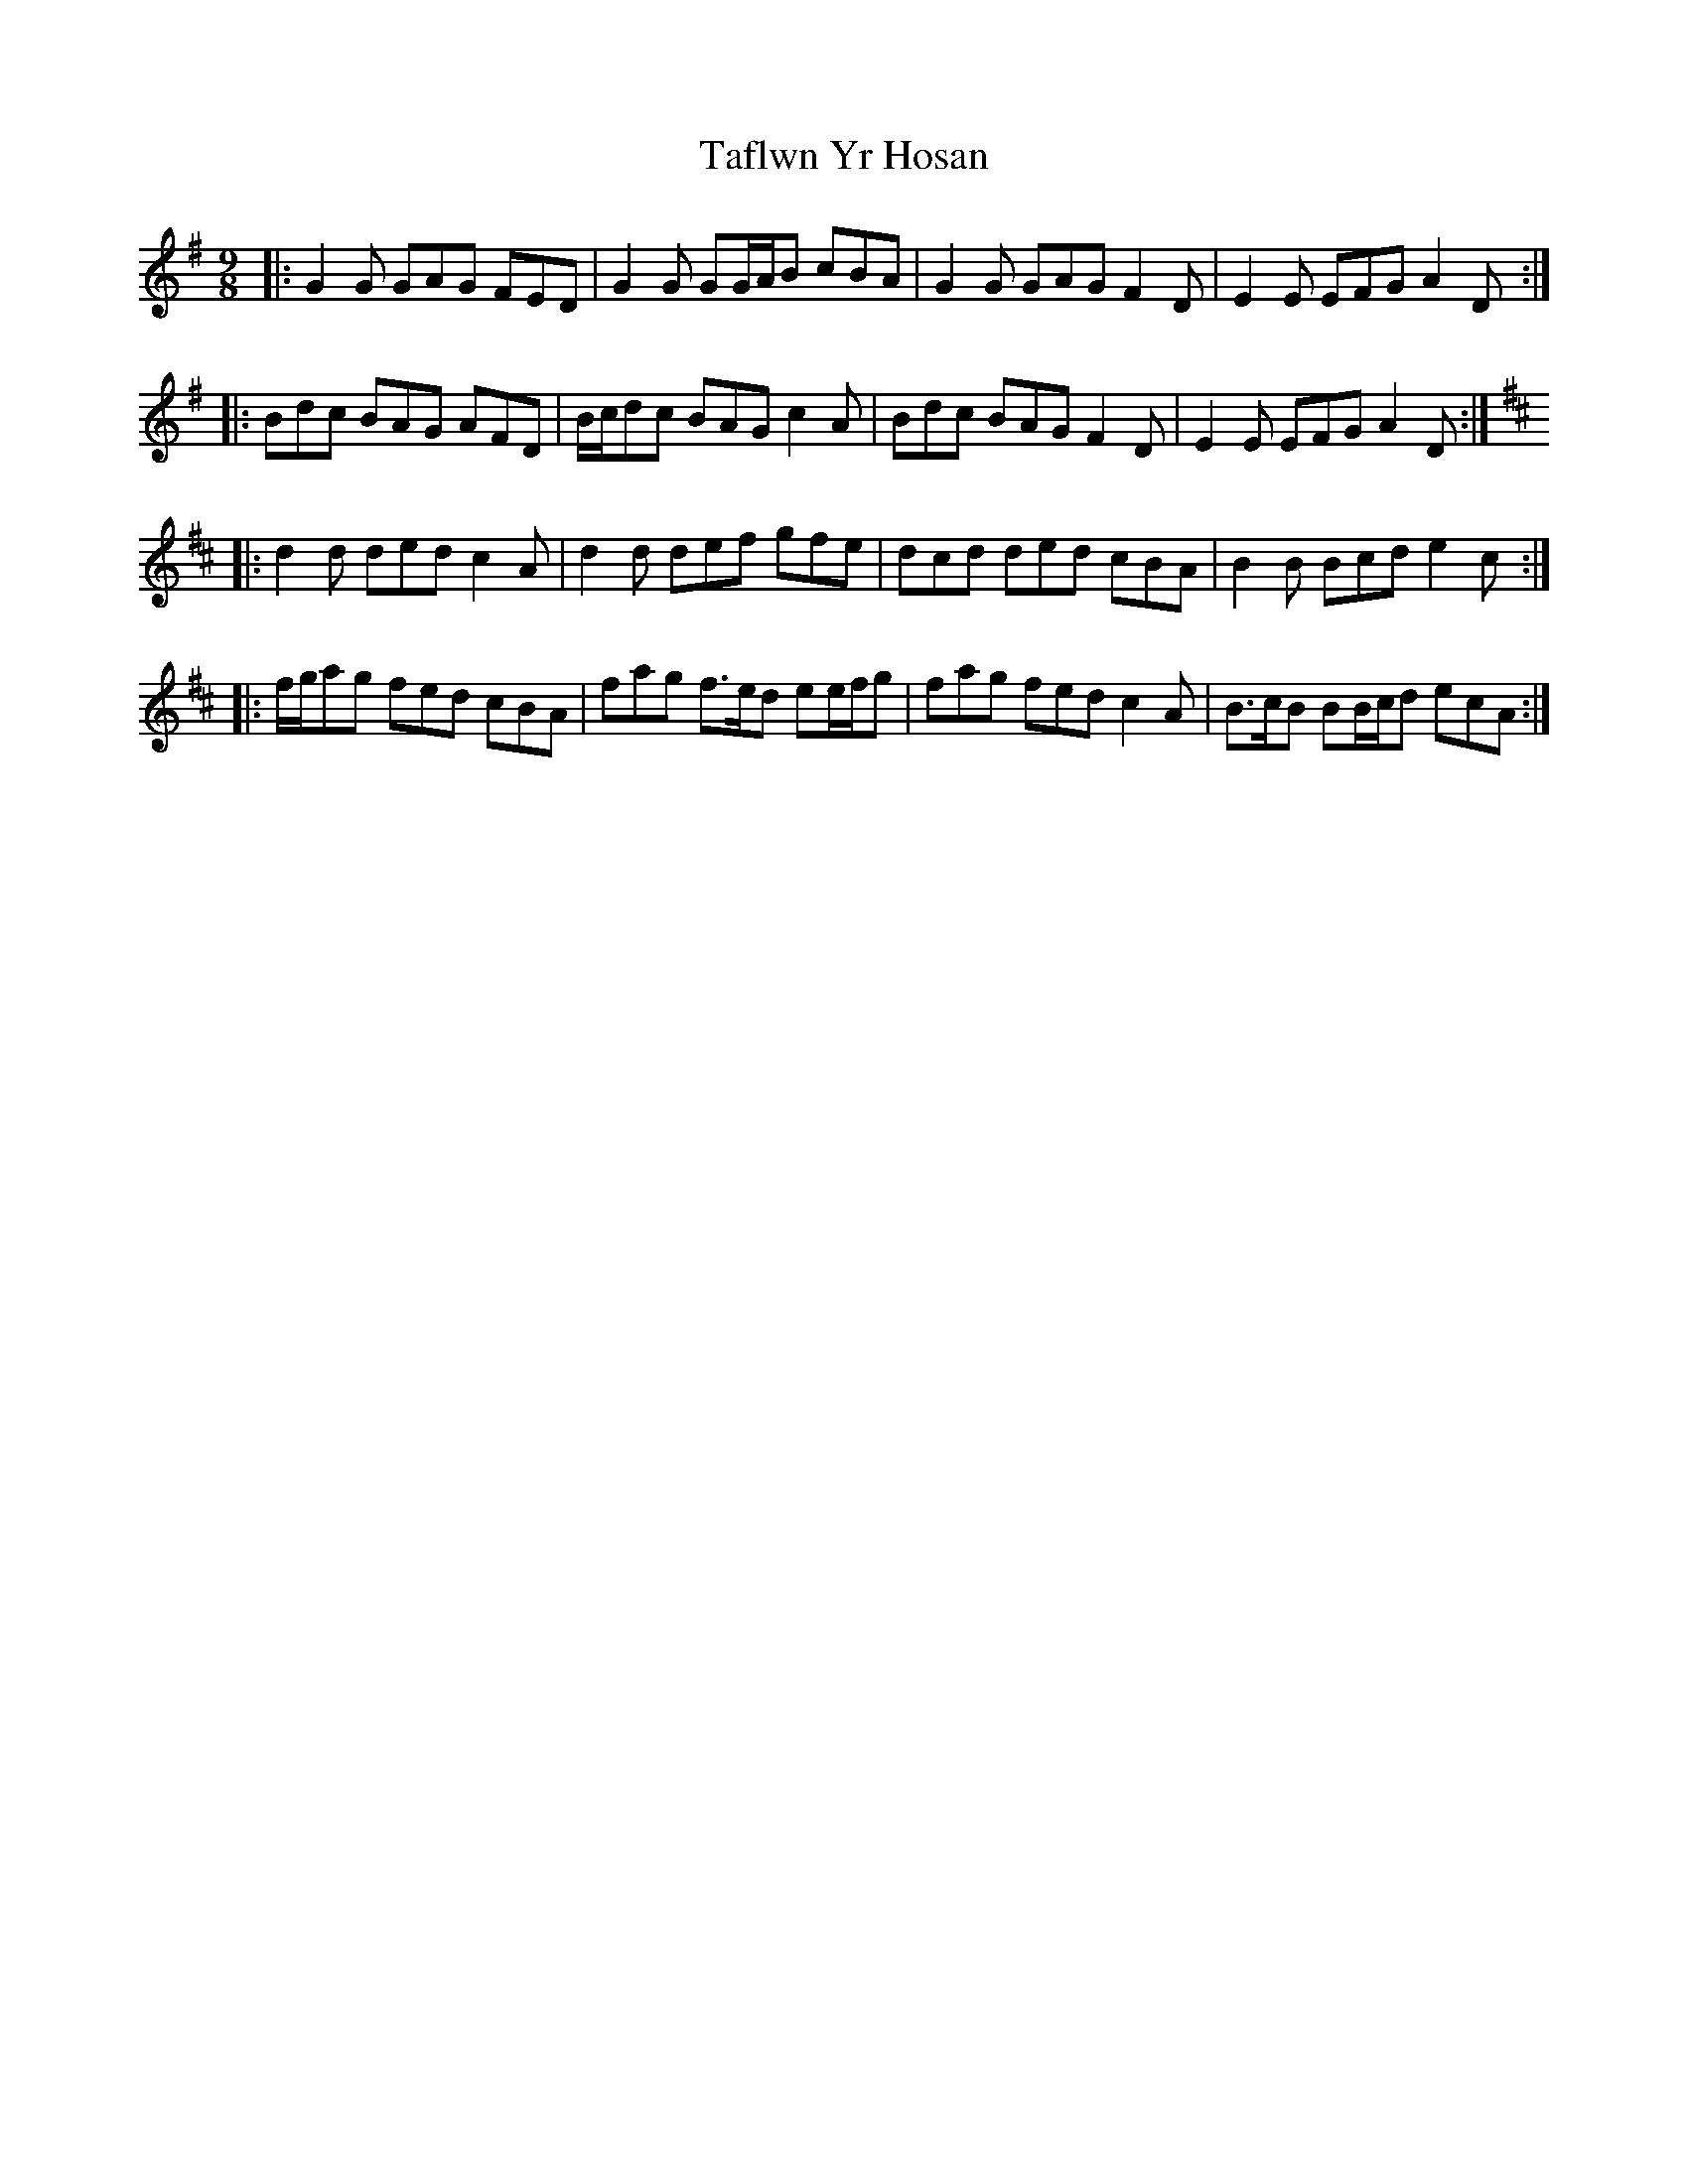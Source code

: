 X: 39245
T: Taflwn Yr Hosan
R: slip jig
M: 9/8
K: Gmajor
|:G2 G GAG FED|G2 G GG/A/B cBA|G2 G GAG F2 D|E2 E EFG A2 D:|
|:Bdc BAG AFD|B/c/dc BAG c2 A|Bdc BAG F2 D|E2 E EFG A2 D:|
K: Dmaj
|:d2 d ded c2 A|d2 d def gfe|dcd ded cBA|B2 B Bcd e2 c:|
|:f/g/ag fed cBA|fag f>ed ee/f/g|fag fed c2 A|B>cB BB/c/d ecA:|

